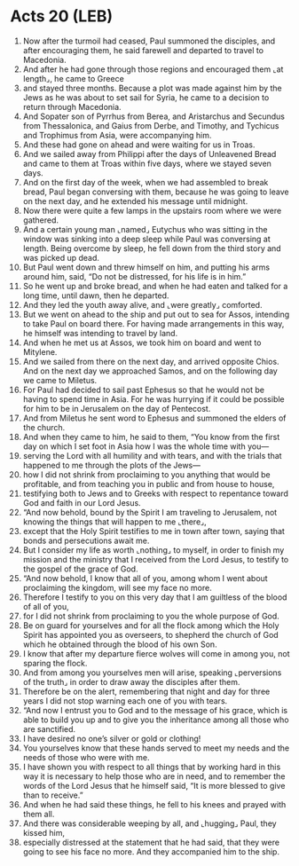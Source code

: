 * Acts 20 (LEB)
:PROPERTIES:
:ID: LEB/44-ACT20
:END:

1. Now after the turmoil had ceased, Paul summoned the disciples, and after encouraging them, he said farewell and departed to travel to Macedonia.
2. And after he had gone through those regions and encouraged them ⌞at length⌟, he came to Greece
3. and stayed three months. Because a plot was made against him by the Jews as he was about to set sail for Syria, he came to a decision to return through Macedonia.
4. And Sopater son of Pyrrhus from Berea, and Aristarchus and Secundus from Thessalonica, and Gaius from Derbe, and Timothy, and Tychicus and Trophimus from Asia, were accompanying him.
5. And these had gone on ahead and were waiting for us in Troas.
6. And we sailed away from Philippi after the days of Unleavened Bread and came to them at Troas within five days, where we stayed seven days.
7. And on the first day of the week, when we had assembled to break bread, Paul began conversing with them, because he was going to leave on the next day, and he extended his message until midnight.
8. Now there were quite a few lamps in the upstairs room where we were gathered.
9. And a certain young man ⌞named⌟ Eutychus who was sitting in the window was sinking into a deep sleep while Paul was conversing at length. Being overcome by sleep, he fell down from the third story and was picked up dead.
10. But Paul went down and threw himself on him, and putting his arms around him, said, “Do not be distressed, for his life is in him.”
11. So he went up and broke bread, and when he had eaten and talked for a long time, until dawn, then he departed.
12. And they led the youth away alive, and ⌞were greatly⌟ comforted.
13. But we went on ahead to the ship and put out to sea for Assos, intending to take Paul on board there. For having made arrangements in this way, he himself was intending to travel by land.
14. And when he met us at Assos, we took him on board and went to Mitylene.
15. And we sailed from there on the next day, and arrived opposite Chios. And on the next day we approached Samos, and on the following day we came to Miletus.
16. For Paul had decided to sail past Ephesus so that he would not be having to spend time in Asia. For he was hurrying if it could be possible for him to be in Jerusalem on the day of Pentecost.
17. And from Miletus he sent word to Ephesus and summoned the elders of the church.
18. And when they came to him, he said to them, “You know from the first day on which I set foot in Asia how I was the whole time with you—
19. serving the Lord with all humility and with tears, and with the trials that happened to me through the plots of the Jews—
20. how I did not shrink from proclaiming to you anything that would be profitable, and from teaching you in public and from house to house,
21. testifying both to Jews and to Greeks with respect to repentance toward God and faith in our Lord Jesus.
22. “And now behold, bound by the Spirit I am traveling to Jerusalem, not knowing the things that will happen to me ⌞there⌟,
23. except that the Holy Spirit testifies to me in town after town, saying that bonds and persecutions await me.
24. But I consider my life as worth ⌞nothing⌟ to myself, in order to finish my mission and the ministry that I received from the Lord Jesus, to testify to the gospel of the grace of God.
25. “And now behold, I know that all of you, among whom I went about proclaiming the kingdom, will see my face no more.
26. Therefore I testify to you on this very day that I am guiltless of the blood of all of you,
27. for I did not shrink from proclaiming to you the whole purpose of God.
28. Be on guard for yourselves and for all the flock among which the Holy Spirit has appointed you as overseers, to shepherd the church of God which he obtained through the blood of his own Son.
29. I know that after my departure fierce wolves will come in among you, not sparing the flock.
30. And from among you yourselves men will arise, speaking ⌞perversions of the truth⌟ in order to draw away the disciples after them.
31. Therefore be on the alert, remembering that night and day for three years I did not stop warning each one of you with tears.
32. “And now I entrust you to God and to the message of his grace, which is able to build you up and to give you the inheritance among all those who are sanctified.
33. I have desired no one’s silver or gold or clothing!
34. You yourselves know that these hands served to meet my needs and the needs of those who were with me.
35. I have shown you with respect to all things that by working hard in this way it is necessary to help those who are in need, and to remember the words of the Lord Jesus that he himself said, “It is more blessed to give than to receive.”
36. And when he had said these things, he fell to his knees and prayed with them all.
37. And there was considerable weeping by all, and ⌞hugging⌟ Paul, they kissed him,
38. especially distressed at the statement that he had said, that they were going to see his face no more. And they accompanied him to the ship.
